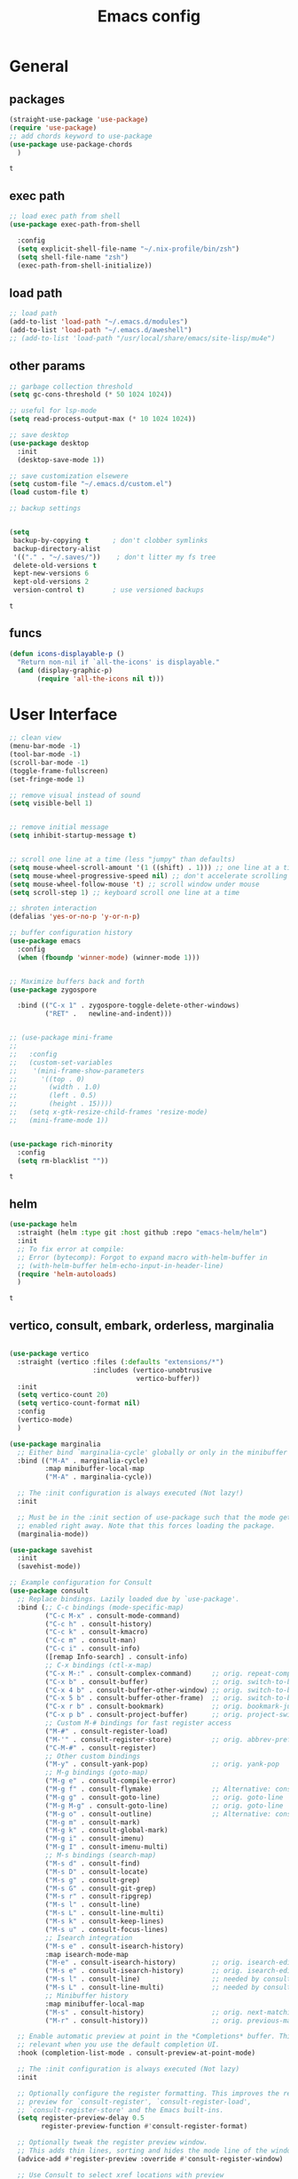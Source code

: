 #+title: Emacs config
* General
** packages
   #+BEGIN_SRC emacs-lisp :tangle yes
     (straight-use-package 'use-package)
     (require 'use-package)
     ;; add chords keyword to use-package
     (use-package use-package-chords
       )
   #+END_SRC

   #+RESULTS:
   : t

** exec path
   #+BEGIN_SRC emacs-lisp :tangle yes
     ;; load exec path from shell
     (use-package exec-path-from-shell
  
       :config
       (setq explicit-shell-file-name "~/.nix-profile/bin/zsh")
       (setq shell-file-name "zsh")
       (exec-path-from-shell-initialize))

     #+END_SRC

** load path
   #+BEGIN_SRC emacs-lisp :tangle yes
     ;; load path
     (add-to-list 'load-path "~/.emacs.d/modules")
     (add-to-list 'load-path "~/.emacs.d/aweshell")
     ;; (add-to-list 'load-path "/usr/local/share/emacs/site-lisp/mu4e")
   #+END_SRC

** other params
   
   #+BEGIN_SRC emacs-lisp :tangle yes
     ;; garbage collection threshold
     (setq gc-cons-threshold (* 50 1024 1024))

     ;; useful for lsp-mode
     (setq read-process-output-max (* 10 1024 1024))

     ;; save desktop
     (use-package desktop
       :init
       (desktop-save-mode 1))

     ;; save customization elsewere
     (setq custom-file "~/.emacs.d/custom.el")
     (load custom-file t)

     ;; backup settings


     (setq
      backup-by-copying t      ; don't clobber symlinks
      backup-directory-alist
      '(("." . "~/.saves/"))    ; don't litter my fs tree
      delete-old-versions t
      kept-new-versions 6
      kept-old-versions 2
      version-control t)       ; use versioned backups
   #+END_SRC

   #+RESULTS:
   : t

** funcs
   #+begin_src emacs-lisp :tangle yes
  (defun icons-displayable-p ()
    "Return non-nil if `all-the-icons' is displayable."
    (and (display-graphic-p)
         (require 'all-the-icons nil t)))
   #+end_src   
* User Interface

  #+BEGIN_SRC emacs-lisp :tangle yes
    ;; clean view
    (menu-bar-mode -1)
    (tool-bar-mode -1)
    (scroll-bar-mode -1)
    (toggle-frame-fullscreen)
    (set-fringe-mode 1)

    ;; remove visual instead of sound
    (setq visible-bell 1)


    ;; remove initial message
    (setq inhibit-startup-message t)


    ;; scroll one line at a time (less "jumpy" than defaults)
    (setq mouse-wheel-scroll-amount '(1 ((shift) . 1))) ;; one line at a time
    (setq mouse-wheel-progressive-speed nil) ;; don't accelerate scrolling
    (setq mouse-wheel-follow-mouse 't) ;; scroll window under mouse
    (setq scroll-step 1) ;; keyboard scroll one line at a time

    ;; shroten interaction
    (defalias 'yes-or-no-p 'y-or-n-p)

    ;; buffer configuration history
    (use-package emacs
      :config
      (when (fboundp 'winner-mode) (winner-mode 1)))


    ;; Maximize buffers back and forth
    (use-package zygospore

      :bind (("C-x 1" . zygospore-toggle-delete-other-windows)
             ("RET" .   newline-and-indent)))


    ;; (use-package mini-frame
    ;;   
    ;;   :config
    ;;   (custom-set-variables
    ;;    '(mini-frame-show-parameters
    ;;      '((top . 0)
    ;;        (width . 1.0)
    ;;        (left . 0.5)
    ;;        (height . 15))))
    ;;   (setq x-gtk-resize-child-frames 'resize-mode)
    ;;   (mini-frame-mode 1))


    (use-package rich-minority
      :config
      (setq rm-blacklist ""))

  #+END_SRC

  #+RESULTS:
  : t

** helm
   #+BEGIN_SRC emacs-lisp :tangle yes
     (use-package helm
       :straight (helm :type git :host github :repo "emacs-helm/helm")
       :init
       ;; To fix error at compile:
       ;; Error (bytecomp): Forgot to expand macro with-helm-buffer in
       ;; (with-helm-buffer helm-echo-input-in-header-line)
       (require 'helm-autoloads)
       )
   #+END_SRC

   #+RESULTS:
   : t
   
** vertico, consult, embark, orderless, marginalia
#+begin_src emacs-lisp :tangle yes

  (use-package vertico
    :straight (vertico :files (:defaults "extensions/*")
                       :includes (vertico-unobtrusive
                                  vertico-buffer))
    :init
    (setq vertico-count 20)
    (setq vertico-count-format nil)
    :config
    (vertico-mode)
    )

  (use-package marginalia
    ;; Either bind `marginalia-cycle' globally or only in the minibuffer
    :bind (("M-A" . marginalia-cycle)
           :map minibuffer-local-map
           ("M-A" . marginalia-cycle))

    ;; The :init configuration is always executed (Not lazy!)
    :init

    ;; Must be in the :init section of use-package such that the mode gets
    ;; enabled right away. Note that this forces loading the package.
    (marginalia-mode))

  (use-package savehist
    :init
    (savehist-mode))

  ;; Example configuration for Consult
  (use-package consult
    ;; Replace bindings. Lazily loaded due by `use-package'.
    :bind (;; C-c bindings (mode-specific-map)
           ("C-c M-x" . consult-mode-command)
           ("C-c h" . consult-history)
           ("C-c k" . consult-kmacro)
           ("C-c m" . consult-man)
           ("C-c i" . consult-info)
           ([remap Info-search] . consult-info)
           ;; C-x bindings (ctl-x-map)
           ("C-x M-:" . consult-complex-command)     ;; orig. repeat-complex-command
           ("C-x b" . consult-buffer)                ;; orig. switch-to-buffer
           ("C-x 4 b" . consult-buffer-other-window) ;; orig. switch-to-buffer-other-window
           ("C-x 5 b" . consult-buffer-other-frame)  ;; orig. switch-to-buffer-other-frame
           ("C-x r b" . consult-bookmark)            ;; orig. bookmark-jump
           ("C-x p b" . consult-project-buffer)      ;; orig. project-switch-to-buffer
           ;; Custom M-# bindings for fast register access
           ("M-#" . consult-register-load)
           ("M-'" . consult-register-store)          ;; orig. abbrev-prefix-mark (unrelated)
           ("C-M-#" . consult-register)
           ;; Other custom bindings
           ("M-y" . consult-yank-pop)                ;; orig. yank-pop
           ;; M-g bindings (goto-map)
           ("M-g e" . consult-compile-error)
           ("M-g f" . consult-flymake)               ;; Alternative: consult-flycheck
           ("M-g g" . consult-goto-line)             ;; orig. goto-line
           ("M-g M-g" . consult-goto-line)           ;; orig. goto-line
           ("M-g o" . consult-outline)               ;; Alternative: consult-org-heading
           ("M-g m" . consult-mark)
           ("M-g k" . consult-global-mark)
           ("M-g i" . consult-imenu)
           ("M-g I" . consult-imenu-multi)
           ;; M-s bindings (search-map)
           ("M-s d" . consult-find)
           ("M-s D" . consult-locate)
           ("M-s g" . consult-grep)
           ("M-s G" . consult-git-grep)
           ("M-s r" . consult-ripgrep)
           ("M-s l" . consult-line)
           ("M-s L" . consult-line-multi)
           ("M-s k" . consult-keep-lines)
           ("M-s u" . consult-focus-lines)
           ;; Isearch integration
           ("M-s e" . consult-isearch-history)
           :map isearch-mode-map
           ("M-e" . consult-isearch-history)         ;; orig. isearch-edit-string
           ("M-s e" . consult-isearch-history)       ;; orig. isearch-edit-string
           ("M-s l" . consult-line)                  ;; needed by consult-line to detect isearch
           ("M-s L" . consult-line-multi)            ;; needed by consult-line to detect isearch
           ;; Minibuffer history
           :map minibuffer-local-map
           ("M-s" . consult-history)                 ;; orig. next-matching-history-element
           ("M-r" . consult-history))                ;; orig. previous-matching-history-element

    ;; Enable automatic preview at point in the *Completions* buffer. This is
    ;; relevant when you use the default completion UI.
    :hook (completion-list-mode . consult-preview-at-point-mode)

    ;; The :init configuration is always executed (Not lazy)
    :init

    ;; Optionally configure the register formatting. This improves the register
    ;; preview for `consult-register', `consult-register-load',
    ;; `consult-register-store' and the Emacs built-ins.
    (setq register-preview-delay 0.5
          register-preview-function #'consult-register-format)

    ;; Optionally tweak the register preview window.
    ;; This adds thin lines, sorting and hides the mode line of the window.
    (advice-add #'register-preview :override #'consult-register-window)

    ;; Use Consult to select xref locations with preview
    (setq xref-show-xrefs-function #'consult-xref
          xref-show-definitions-function #'consult-xref)

    ;; Configure other variables and modes in the :config section,
    ;; after lazily loading the package.
    :config

    ;; Optionally configure preview. The default value
    ;; is 'any, such that any key triggers the preview.
    (setq consult-preview-key 'any)
    ;; (setq consult-preview-key "M-.")
    ;; (setq consult-preview-key '("S-<down>" "S-<up>"))
    ;; For some commands and buffer sources it is useful to configure the
    ;; :preview-key on a per-command basis using the `consult-customize' macro.
    (consult-customize
     consult-theme :preview-key '(:debounce 0.2 any)
     consult-ripgrep consult-git-grep consult-grep
     consult-bookmark consult-recent-file consult-xref
     consult--source-bookmark consult--source-file-register
     consult--source-recent-file consult--source-project-recent-file
     ;; :preview-key "M-."
     :preview-key '(:debounce 0.4 any))

    ;; Optionally configure the narrowing key.
    ;; Both < and C-+ work reasonably well.
    (setq consult-narrow-key "<") ;; "C-+"

    ;; Optionally make narrowing help available in the minibuffer.
    ;; You may want to use `embark-prefix-help-command' or which-key instead.
    ;; (define-key consult-narrow-map (vconcat consult-narrow-key "?") #'consult-narrow-help)

    ;; By default `consult-project-function' uses `project-root' from project.el.
    ;; Optionally configure a different project root function.
            ;;;; 1. project.el (the default)
    ;; (setq consult-project-function #'consult--default-project--function)
            ;;;; 2. vc.el (vc-root-dir)
    ;; (setq consult-project-function (lambda (_) (vc-root-dir)))
            ;;;; 3. locate-dominating-file
    ;; (setq consult-project-function (lambda (_) (locate-dominating-file "." ".git")))
            ;;;; 4. projectile.el (projectile-project-root)
    (autoload 'projectile-project-root "projectile")
    (setq consult-project-function (lambda (_) (projectile-project-root)))
            ;;;; 5. No project support
    ;; (setq consult-project-function nil)
    )

  (use-package emacs
    :init
    ;; Add prompt indicator to `completing-read-multiple'.
    ;; We display [CRM<separator>], e.g., [CRM,] if the separator is a comma.
    (defun crm-indicator (args)
      (cons (format "[CRM%s] %s"
                    (replace-regexp-in-string
                     "\\`\\[.*?]\\*\\|\\[.*?]\\*\\'" ""
                     crm-separator)
                    (car args))
            (cdr args)))
    (advice-add #'completing-read-multiple :filter-args #'crm-indicator)

    ;; Do not allow the cursor in the minibuffer prompt
    (setq minibuffer-prompt-properties
          '(read-only t cursor-intangible t face minibuffer-prompt))
    (add-hook 'minibuffer-setup-hook #'cursor-intangible-mode)

    ;; Emacs 28: Hide commands in M-x which do not work in the current mode.
    ;; Vertico commands are hidden in normal buffers.
    (setq read-extended-command-predicate
          #'command-completion-default-include-p)

    ;; Enable recursive minibuffers
    (setq enable-recursive-minibuffers t))



  (use-package embark
    :ensure t

    :bind
    (("C-." . embark-act)         ;; pick some comfortable binding
     ("C-;" . embark-dwim)        ;; good alternative: M-.
     ("C-h B" . embark-bindings)) ;; alternative for `describe-bindings'

    :init

    ;; Optionally replace the key help with a completing-read interface
    (setq prefix-help-command #'embark-prefix-help-command)

    ;; Show the Embark target at point via Eldoc.  You may adjust the Eldoc
    ;; strategy, if you want to see the documentation from multiple providers.
    (add-hook 'eldoc-documentation-functions #'embark-eldoc-first-target)
    ;; (setq eldoc-documentation-strategy #'eldoc-documentation-compose-eagerly)

    :config

    ;; Hide the mode line of the Embark live/completions buffers
    (add-to-list 'display-buffer-alist
                 '("\\`\\*Embark Collect \\(Live\\|Completions\\)\\*"
                   nil
                   (window-parameters (mode-line-format . none)))))

  ;; Consult users will also want the embark-consult package.
  (use-package embark-consult
    :ensure t ; only need to install it, embark loads it after consult if found
    :hook
    (embark-collect-mode . consult-preview-at-point-mode))




  (use-package orderless
    :init
    ;; Configure a custom style dispatcher (see the Consult wiki)
    ;; (setq orderless-style-dispatchers '(+orderless-consult-dispatch orderless-affix-dispatch)
    ;;       orderless-component-separator #'orderless-escapable-split-on-space)
    (setq completion-styles '(orderless basic)
          completion-category-defaults nil
          completion-category-overrides '((file (styles partial-completion)))))


  (use-package citar-embark
    :after citar embark
    :no-require
    :config
    (citar-embark-mode))

  (use-package citar
    :after embark
    :no-require
    :custom
    (org-cite-global-bibliography '("~/bib/references.bib"))
    (org-cite-insert-processor 'citar)
    (org-cite-follow-processor 'citar)
    (org-cite-activate-processor 'citar)
    (citar-bibliography org-cite-global-bibliography)
    :config
    (defvar-keymap embark-become-citar-map
      :doc "citar become keymap"
      :parent embark-meta-map
      "w" #'org-ref-insert-cite-link
      "z" #'org-cite-insert
      "y" #'citar-insert-citation
      "f" #'citar-open-library-files
      "x" #'biblio-arxiv-lookup
      "c" #'biblio-crossref-lookup
      "i" #'biblio-ieee-lookup
      "h" #'biblio-hal-lookup
      "s" #'biblio-dissemin-lookup
      "b" #'biblio-dblp-lookup
      "o" #'biblio-doi-insert-bibtex)
    (add-to-list 'embark-become-keymaps 'embark-become-citar-map)
    ;; optional: org-cite-insert is also bound to C-c C-x C-@
    :bind
    (:map org-mode-map :package org ("C-c b" . #'org-cite-insert)))


#+end_src
** dired

   #+BEGIN_SRC emacs-lisp :tangle yes
     (use-package dired
       :straight (:type built-in)
       :bind
       (("C-x C-j" . dired-jump)
        ("C-x j" . dired-jump-other-window))
       :custom
       ;; Always delete and copy recursively
       (dired-listing-switches "-lah")
       (dired-recursive-deletes 'always)
       (dired-recursive-copies 'always)
       ;; Auto refresh Dired, but be quiet about it
       (global-auto-revert-non-file-buffers t)
       (auto-revert-verbose nil)
       ;; Quickly copy/move file in Dired
       (dired-dwim-target t)
       ;; Move files to trash when deleting
       (delete-by-moving-to-trash t)
       ;; Load the newest version of a file
       (load-prefer-newer t)
       ;; Detect external file changes and auto refresh file
       (auto-revert-use-notify nil)
       (auto-revert-interval 3) ; Auto revert every 3 sec
       :config
       ;; Enable global auto-revert
       (global-auto-revert-mode t))


     ;; dired
     (use-package dired-narrow
       
       :config
       (bind-key "C-c C-n" #'dired-narrow)
       (bind-key "C-c C-f" #'dired-narrow-fuzzy)
       (bind-key "C-c C-N" #'dired-narrow-regexp))

     ;; from centaur emacs
     (use-package all-the-icons-dired
       :hook (dired-mode . all-the-icons-dired-mode)
       :config
       ;; FIXME: Refresh after creating or renaming the files/directories.
       ;; @see https://github.com/jtbm37/all-the-icons-dired/issues/34.
       (with-no-warnings
         (advice-add #'dired-do-create-files :around #'all-the-icons-dired--refresh-advice)
         (advice-add #'dired-create-directory :around #'all-the-icons-dired--refresh-advice)
         (advice-add #'wdired-abort-changes :around #'all-the-icons-dired--refresh-advice))

       (with-no-warnings
         (defun my-all-the-icons-dired--refresh ()
           "Display the icons of files in a dired buffer."
           (all-the-icons-dired--remove-all-overlays)
           ;; NOTE: don't display icons it too many items
           (if (<= (count-lines (point-min) (point-max)) 1000)
               (save-excursion
                 (goto-char (point-min))
                 (while (not (eobp))
                   (when (dired-move-to-filename nil)
                     (let ((file (file-local-name (dired-get-filename 'relative 'noerror))))
                       (when file
                         (let ((icon (if (file-directory-p file)
                                         (all-the-icons-icon-for-dir file
                                                                     :face 'all-the-icons-dired-dir-face
                                                                     :height 0.9
                                                                     :v-adjust all-the-icons-dired-v-adjust)
                                       (all-the-icons-icon-for-file file :height 0.9 :v-adjust all-the-icons-dired-v-adjust))))
                           (if (member file '("." ".."))
                               (all-the-icons-dired--add-overlay (point) "  \t")
                             (all-the-icons-dired--add-overlay (point) (concat icon "\t")))))))
                   (forward-line 1)))
             (message "Not display icons because of too many items.")))

         (advice-add #'all-the-icons-dired--refresh :override #'my-all-the-icons-dired--refresh))
         (add-hook 'dired-mode-hook (lambda ()
                                    (interactive)
                                    (unless (file-remote-p default-directory)
                                    (all-the-icons-dired-mode)))))

     ;; file manager
     (use-package ranger
       
       :config
       ;;(ranger-override-dired-mode t)
       (setq ranger-show-hidden t)
       (setq ranger-excluded-extensions '("mkv" "iso" "mp4")))
   #+END_SRC

   #+RESULTS:
   : t

** hydras

   #+BEGIN_SRC emacs-lisp :tangle yes
     (use-package which-key
       :config
       (which-key-mode 1))

     (use-package use-package-chords
       :config (key-chord-mode 1))

     (use-package hydra)

     (use-package key-chord)

     (use-package multiple-cursors)

     (use-package smerge-mode
       :hook (magit-diff-visit-file . (lambda ()
                                        (when smerge-mode
                                          (unpackaged/smerge-hydra/body))))
       )


     (use-package mydra
       :after projectile
       :straight
       (:type nil :local-repo "~/.emacs.d/modules/mydra"))
   #+END_SRC

   #+RESULTS:


** Navigation

   #+BEGIN_SRC emacs-lisp :tangle yes
     ;; navigation


     ;; dump jump
     (use-package dumb-jump
       :bind (("M-g o" . dumb-jump-go-other-window)
              ("M-g j" . dumb-jump-go)
              ("M-g x" . dumb-jump-go-prefer-external)
              ("M-g z" . dumb-jump-go-prefer-external-other-window))
       :config
       (setq dumb-jump-selector 'completing-read)
       (setq dumb-jump-prefer-searcher 'rg)
       ;; enable xref interface, add it to the end of the list
       (add-hook 'xref-backend-functions #'dumb-jump-xref-activate t)
       :init
       (dumb-jump-mode)
       )

     ;; avy
     (use-package avy

       :bind ("C-<" . avy-goto-word-1)) ;; changed from char as per jcs

     ;; hideshow
     ;; (require 'hideshow)
     ;; (add-hook 'prog-mode-hook 'hs-minor-mode)

     (use-package origami
       :bind
       ("<f9>" . origami-toggle-node)
       :hook (prog-mode . origami-mode))
   #+END_SRC

   #+RESULTS:
   | (lambda nil (interactive) (setq show-trailing-whitespace 1)) | clean-aindent-mode | highlight-indent-guides-mode | (lambda nil (display-line-numbers-mode t)) | display-line-numbers-mode | rainbow-delimiters-mode | origami-mode |


   
** ibuffer

   #+begin_src emacs-lisp :tangle yes
  ;; from centaur emacs
  (use-package ibuffer
    
    :init (setq ibuffer-filter-group-name-face '(:inherit (font-lock-string-face bold)))
    :config
    ;; Display icons for buffers
    (use-package all-the-icons-ibuffer
      
      :config
      (all-the-icons-ibuffer-mode 1))

    (with-eval-after-load 'helm
      (with-no-warnings
        (defun my-ibuffer-find-file ()
          (interactive)
          (let ((default-directory (let ((buf (ibuffer-current-buffer)))
                                     (if (buffer-live-p buf)
                                         (with-current-buffer buf
                                           default-directory)
                                       default-directory))))
            (find-file default-directory)))
        (advice-add #'ibuffer-find-file :override #'my-ibuffer-find-file))))

  ;; Group ibuffer's list by project root
  (use-package ibuffer-projectile
    
    :functions all-the-icons-octicon ibuffer-do-sort-by-alphabetic
    :hook ((ibuffer . (lambda ()
                        (ibuffer-projectile-set-filter-groups)
                        (unless (eq ibuffer-sorting-mode 'alphabetic)
                          (ibuffer-do-sort-by-alphabetic)))))
    :config
    (setq ibuffer-projectile-prefix
          (concat
           (all-the-icons-octicon "file-directory"
                                  :face ibuffer-filter-group-name-face
                                  :v-adjust 0.0
                                  :height 1.0)
           " ")))
   #+end_src

   #+RESULTS:
   | lambda | nil | (ibuffer-projectile-set-filter-groups) | (unless (eq ibuffer-sorting-mode (quote alphabetic)) (ibuffer-do-sort-by-alphabetic)) |
   | lambda | nil | (ibuffer-projectile-set-filter-groups) | (if (eq ibuffer-sorting-mode (quote alphabetic)) nil (ibuffer-do-sort-by-alphabetic)) |
   |        |     |                                        |                                                                                       |
* Theme

  #+BEGIN_SRC emacs-lisp :tangle yes
    ;; mode line
    ;; (use-package smart-mode-line

    ;;   :config
    ;;   (setq sml/no-confirm-load-theme t)
    ;;   (sml/setup)
    ;;   (load-theme 'smart-mode-line-dark t))

    (use-package doom-modeline
      :init
      (require 'all-the-icons)
      (doom-modeline-mode 1))

    ;; colorful parentheses
    (use-package rainbow-delimiters

      :config
      (add-hook 'prog-mode-hook 'rainbow-delimiters-mode))

    ;; colorful keywords in python
    (use-package rainbow-identifiers

      :config
      (add-hook 'python-mode-hook 'rainbow-identifiers-mode))

    ;; font
    (set-face-attribute 'default t :font "DejaVu Sans Mono" :height 120)

    ;; highlight line mode
    (use-package emacs
      :config
      ;; don't display lines in modes that dzo not nead it
      (add-hook 'prog-mode-hook #'display-line-numbers-mode)
      (add-hook 'pdf-view-mode-hook (lambda () (display-line-numbers-mode -1)))
      (add-hook 'comint-mode-hook (lambda () (display-line-numbers-mode -1)))
      (add-hook 'term-mode-hook (lambda () (display-line-numbers-mode -1)))
      (add-hook 'vterm-mode-hook (lambda () (display-line-numbers-mode -1)))
      (add-hook 'prog-mode-hook (lambda () (display-line-numbers-mode t)))
      (setq display-line-numbers "%4d \u2502 ")
      ;; highlight line conf
      (global-hl-line-mode 1)
      (set-face-background 'hl-line "#3B2A3E")
      (set-face-foreground 'highlight nil))

    ;; theme
    (use-package spacemacs-theme
      :defer t
      :init
      (load-theme 'spacemacs-dark t))

    (defun load-spacemacs-theme (frame)
      (select-frame frame)
      (load-theme 'spacemacs-dark t))

    (if (daemonp)
        (add-hook 'after-make-frame-functions #'load-spacemacs-theme)
      (load-theme 'spacemacs-dark t))


    ;; pleasing icons
    (use-package all-the-icons
      :init
      (unless (member "all-the-icons" (font-family-list))
        (all-the-icons-install-fonts t)))


  #+END_SRC

  #+RESULTS:


  #+BEGIN_SRC emacs-lisp :tangle yes
    ;; highlight indents and manually add it to python
    (use-package highlight-indent-guides

      :config
      (setq highlight-indent-guides-method 'character
            highlight-indent-guides-auto-odd-face-perc 15
            highlight-indent-guides-auto-even-face-perc 15
            highlight-indent-guides-auto-character-face-perc 10
            highlight-indent-guides-responsive 'top)
      (add-hook 'prog-mode-hook 'highlight-indent-guides-mode)
      )


  #+END_SRC

* Editing
** general params
   #+BEGIN_SRC emacs-lisp :tangle yes
     ;; use space to indent by default
     (setq-default indent-tabs-mode nil)



     (setq global-mark-ring-max 5000         ; increase mark ring to contains 5000 entries
           mark-ring-max 5000                ; increase kill ring to contains 5000 entries
           kill-ring-max 5000                ; increase kill-ring capacity
           mode-require-final-newline t      ; add a newline to end of file
           tab-width 4                       ; default to 4 visible spaces to display a tab
           kill-whole-line t  ; if NIL, kill whole line and move the next line up
           )


     (define-key global-map (kbd "RET") 'newline-and-indent)
     (delete-selection-mode 1)


     ;; show whitespace in diff-mode
     (add-hook 'diff-mode-hook (lambda ()
                                 (setq-local whitespace-style
                                             '(face
                                               tabs
                                               tab-mark
                                               spaces
                                               space-mark
                                               trailing
                                               indentation::space
                                               indentation::tab
                                               newline
                                               newline-mark))
                                 (whitespace-mode 1)))

     (use-package aggressive-indent
       :config
       (add-hook 'emacs-lisp-mode-hook #'aggressive-indent-mode))
   #+END_SRC

   #+RESULTS:
   : t

** useful keybindings
   #+BEGIN_SRC emacs-lisp :tangle yes
     (use-package crux    
       :bind (("C-a" . crux-move-beginning-of-line)
              ("C-k" . crux-smart-kill-line)
              ("C-c i" . crux-cleanup-buffer-or-region)
              ("C-c c" . crux-copy-file-preserve-attributes)
              ("C-c r" . crux-rename-file-and-buffer)
              ("C-c P" . crux-kill-buffer-truename)
              ("M-c" . crux-duplicate-current-line-or-region)
              ("M-o" . crux-smart-open-line)))
   #+END_SRC

   #+RESULTS:
   : crux-smart-open-line
   
** highlights and indentation
   #+BEGIN_SRC emacs-lisp :tangle yes
     ;; visual hightlight for commong operations
     (use-package volatile-highlights

       :config
       (volatile-highlights-mode t))


     ;; indenting utils
     (use-package clean-aindent-mode
       :hook (prog-mode . clean-aindent-mode))

     (use-package dtrt-indent
       :config
       (dtrt-indent-mode 1)
       (setq dtrt-indent-verbosity 0))


   #+END_SRC

** parens, comments and whitespaces
   #+BEGIN_SRC emacs-lisp :tangle yes

     ;; parentheses
     (use-package smartparens
       :config
       (setq sp-base-key-bindings 'paredit
             sp-autoskip-closing-pair 'always
             sp-hybrid-kill-entire-symbol nil)
       (sp-use-smartparens-bindings)
       (show-smartparens-global-mode +1)
       (smartparens-global-mode 1)
       )


     ;; comments
     (use-package comment-dwim-2
       :bind
       ("M-;" . comment-dwim-2))


     ;; auto clean whitespaces
     (use-package ws-butler
       :hook ((prog-mode . ws-butler-mode)
              (text-mode . ws-butler-mode)
              (fundamental-mode . ws-butler-mode)))
   #+END_SRC

** undo
   #+BEGIN_SRC emacs-lisp :tangle yes
  ;; undo tree
  (use-package undo-tree
    :config
    (global-undo-tree-mode)
    (setq undo-tree-auto-save-history t
          undo-tree-show-minibuffer-help t
          undo-tree-minibuffer-help-dynamic t
          undo-tree-history-directory-alist '(("." . "~/.emacs.d/undo"))))
   #+END_SRC

** snippets
   #+BEGIN_SRC emacs-lisp :tangle yes
     ;; Package: yasnippet
     (use-package yasnippet

       :init
       ;; Inter-field navigation
       (defun yas/goto-end-of-active-field ()
         (interactive)
         (let* ((snippet (car (yas--snippets-at-point)))
                (position (yas--field-end (yas--snippet-active-field snippet))))
           (if (= (point) position)
               (move-end-of-line 1)
             (goto-char position))))

       (defun yas/goto-start-of-active-field ()
         (interactive)
         (let* ((snippet (car (yas--snippets-at-point)))
                (position (yas--field-start (yas--snippet-active-field snippet))))
           (if (= (point) position)
               (move-beginning-of-line 1)
             (goto-char position))))
       :bind (:map yas-keymap
                   ("<return>" . yas/exit-all-snippets)
                   ("C-e" . yas/goto-end-of-active-field)
                   ("C-a" . yas/goto-start-of-active-field))
       :hook (term-mode . (lambda() (setq yas-dont-activate t)))
       :config
       (use-package yasnippet-snippets )
       (yas-global-mode 1)
       ;; Jump to end of snippet definition""
       (setq yas-prompt-functions '(yas/ido-prompt yas/completing-prompt))
       ;; No need to be so verbose
       (setq yas-verbosity 1)
       ;; Wrap around region
       (setq yas-wrap-around-region t))
   #+END_SRC

   #+RESULTS:
   : t

** search
   #+BEGIN_SRC emacs-lisp :tangle yes
     ;; visual feedback while searching
     (use-package anzu
       :bind
       (("M-%" . anzu-query-replace)
        ("C-M-%" . anzu-query-replace-regexp))
       :config
       (global-anzu-mode))
   #+END_SRC

** evil
   #+BEGIN_SRC emacs-lisp :tangle yes
     ;; evil mode, but emacs is the default
     (use-package evil       
       :config
       (setq evil-default-state 'emacs
             evil-disable-insert-state-bindings t
             evil-toggle-key "C-M-v")
       (evil-mode))

     (use-package evil-tutor)
   #+END_SRC

** movement and selection
   #+BEGIN_SRC emacs-lisp :tangle yes

     ;; remove drag-sruff from modes that override its behavior
     (use-package drag-stuff
       :config
       (add-to-list 'drag-stuff-except-modes 'python-mode)
       (add-to-list 'drag-stuff-except-modes 'org-mode)
       (drag-stuff-global-mode 1)
       (setq drag-stuff-modifier 'meta)
       (drag-stuff-define-keys))


     ;; expand region
     (use-package expand-region
       :bind
       ("C-=" . er/expand-region))


     ;; clipboard
     (setq x-select-enable-clipboard t)
     (setq interprogram-paste-function 'x-cut-buffer-or-selection-value)


     ;; show unncessary whitespace that can mess up your diff
     (add-hook 'prog-mode-hook
               (lambda () (interactive)
                 (setq show-trailing-whitespace 1)))

     ;; activate whitespace-mode to view all whitespace characters
     (define-key global-map (kbd "C-c w") 'whitespace-mode)


     ;; window navigation
     ;; use S-<arrows> outside of lists in org-mode
     (use-package windmove
       :config
       (windmove-default-keybindings)
       (add-hook 'org-shiftup-final-hook 'windmove-up)
       (add-hook 'org-shiftleft-final-hook 'windmove-left)
       (add-hook 'org-shiftdown-final-hook 'windmove-down)
       (add-hook 'org-shiftright-final-hook 'windmove-right)
       )


   #+END_SRC

   #+RESULTS:
   : t

** prelude
   #+BEGIN_SRC emacs-lisp :tangle yes
(defadvice kill-ring-save (before slick-copy activate compile)
  "When called interactively with no active region, copy a single
line instead."
  (interactive
   (if mark-active (list (region-beginning) (region-end))
     (message "Copied line")
     (list (line-beginning-position)
           (line-beginning-position 2)))))

(defadvice kill-region (before slick-cut activate compile)
  "When called interactively with no active region, kill a single
  line instead."
  (interactive
   (if mark-active (list (region-beginning) (region-end))
     (list (line-beginning-position)
           (line-beginning-position 2)))))
   #+END_SRC
** writing
   #+BEGIN_SRC emacs-lisp :tangle yes
     (use-package darkroom)
   #+END_SRC

   #+RESULTS:

** misc
   #+BEGIN_SRC emacs-lisp :tangle yes
     ;; (use-package super-save
     ;;   :config
     ;;   (super-save-mode +1))

     (use-package eldoc)

     (use-package multiple-cursors)

     (use-package google-this)
   #+END_SRC
* Org
** general
   #+BEGIN_SRC emacs-lisp :tangle yes
     (use-package org
       :init
       (add-to-list 'auto-mode-alist '("\\.org$" . org-mode))
       (setq org-directory (expand-file-name "~/org"))
       (setq org-default-notes-file (expand-file-name "~/org/general.org"))
       :bind (("C-c o" . (lambda () (interactive) (find-file "~/org/general.org")))
              ("C-c l" . org-store-link)
              ("C-c a" . org-agenda))
       :config
       (require 'org-protocol)
       (setq org-log-done t)
       (setq org-fast-tag-selection-single-key t)
       (setq org-use-fast-todo-selection t)
       (setq org-startup-truncated nil)
       (setq org-todo-keywords
             '(
               (sequence "IDEA(i)" "TODO(t)" "STARTED(s)" "NEXT(n)" "WAITING(w)" "|" "DONE(d)")
               (sequence "|" "CANCELED(c)" "DELEGATED(l)" "SOMEDAY(f)")
               ))
       (setq org-todo-keyword-faces
             '(("IDEA" . (:foreground "GoldenRod" :weight bold))
               ("NEXT" . (:foreground "IndianRed1" :weight bold))
               ("STARTED" . (:foreground "OrangeRed" :weight bold))
               ("WAITING" . (:foreground "coral" :weight bold))
               ("CANCELED" . (:foreground "LimeGreen" :weight bold))
               ("DELEGATED" . (:foreground "LimeGreen" :weight bold))
               ("SOMEDAY" . (:foreground "LimeGreen" :weight bold))
               ))
       (setq org-hide-emphasis-markers t)
       (setq org-todo-keywords
             '(
               (sequence "IDEA(i)" "TODO(t)" "STARTED(s)" "NEXT(n)" "WAITING(w)" "|" "DONE(d)")
               (sequence "|" "CANCELED(c)" "DELEGATED(l)" "SOMEDAY(f)")
               ))
       (defun transform-square-brackets-to-round-ones(string-to-transform)
         "Transforms [ into ( and ] into ), other chars left unchanged."
         (concat
          (mapcar #'(lambda (c) (if (equal c ?[) ?\( (if (equal c ?]) ?\) c))) string-to-transform))
         )

       (setq org-capture-templates `(
                                     ("p" "Protocol" entry (file+headline ,(concat org-directory "/notes.org") "Inbox")
                                      "* %^{Title}\nSource: %u, %c\n #+BEGIN_QUOTE\n%i\n#+END_QUOTE\n\n\n%?")
                                     ))
       (use-package ob-ipython
         :after org)
       (use-package ob-restclient
         :ensure t)
       (use-package ob-http
         :ensure t)
       (org-babel-do-load-languages
        'org-babel-load-languages
        '((python . t)
          (ipython . t)
          (shell . t)
          (restclient . t)
          (http . t)
          (plantuml . t)))

       (setq org-plantuml-jar-path
             (expand-file-name "~/.nix-profile/lib/plantuml.jar"))

       (use-package ob-async
         :config (require 'ob-async))


       (require 'ob)
       (defun org-babel-execute:passthrough (body params)
         body)
                                             ; json output is json
       (defalias 'org-babel-execute:json 'org-babel-execute:passthrough)
       (defalias 'org-babel-execute:js 'org-babel-execute:passthrough)
       (defun my-org-confirm-babel-evaluate (lang body)
         (not (or (tring= lang "python")
                  (string= lang "bash")
                  (string= lang "restclient")
                  (string= lang "emacs-lisp")
                  (string= lang "http")
                  (string= lang "js")
                  (string= lang "json")
                  (string= lang "plantuml"))))  ; don't ask for ditaa
       (setq org-onfirm-babel-evaluate 'my-org-confirm-babel-evaluate)
       (setq org-babel-python-command "python3")

       (use-package org-pdftools  :after org
         :hook (org-mode . org-pdftools-setup-link)
         :config
         (add-to-list 'org-file-apps
                      '("\\.pdf\\'" . (lambda (file link)
                                        (org-pdftools-open link)))))
       (use-package org-bullets
         :hook (org-mode . org-bullets-mode))

       (use-package org-ref  :after org)
       (use-package org-noter  :after org
         :init
         (setq org-noter-notes-search-path (cons (expand-file-name "~/org") nil)))
       (use-package org-noter-pdftools
         :after org-noter
         :config
         ;; Add a function to ensure precise note is inserted
         (defun org-noter-pdftools-insert-precise-note (&optional toggle-no-questions)
           (interactive "P")
           (org-noter--with-valid-session
            (let ((org-noter-insert-note-no-questions (if toggle-no-questions
                                                          (not org-noter-insert-note-no-questions)
                                                        org-noter-insert-note-no-questions))
                  (org-pdftools-use-isearch-link t)
                  (org-pdftools-use-freepointer-annot t))
              (org-noter-insert-note (org-noter--get-precise-info)))))

         ;; fix https://github.com/weirdNox/org-noter/pull/93/commits/f8349ae7575e599f375de1be6be2d0d5de4e6cbf
         (defun org-noter-set-start-location (&optional arg)
           "When opening a session with this document, go to the current location.
               With a prefix ARG, remove start location."
           (interactive "P")
           (org-noter--with-valid-session
            (let ((inhibit-read-only t)
                  (ast (org-noter--parse-root))
                  (location (org-noter--doc-approx-location (when (called-interactively-p 'any) 'interactive))))
              (with-current-buffer (org-noter--session-notes-buffer session)
                (org-with-wide-buffer
                 (goto-char (org-element-property :begin ast))
                 (if arg
                     (org-entry-delete nil org-noter-property-note-location)
                   (org-entry-put nil org-noter-property-note-location
                                  (org-noter--pretty-print-location location))))))))
         (with-eval-after-load 'pdf-annot
           (add-hook 'pdf-annot-activate-handler-functions #'org-noter-pdftools-jump-to-note)))
       (use-package org-mime  :after org)
       (use-package org-download  :after org
         :config
         (add-hook 'dired-mode-hook 'org-download-enable))
       (use-package ox-pandoc  :after org)
       (use-package ox-reveal
         :after org
         :config
         (require 'ox-reveal)
         (setq org-reveal-root "https://cdn.jsdelivr.net/npm/reveal.js@4.5.0")
         (setq org-reveal-external-plugins
               '((tableofcontents . "https://cdn.jsdelivr.net/npm/reveal.js-tableofcontents@1.0.1"))))
       )

     ;;(use-package polymode )
     ;;(use-package poly-org )
#+end_src
** recoll

   #+BEGIN_SRC emacs-lisp :tangle yes
     (use-package org-recoll

       :load-path "~/.emacs.d/modules/org-recoll.el"
       ;; custom stuff
       :bind (("C-c g" . org-recoll-search)
              ("C-c u" . org-recoll-update-index))
       )

     (use-package consult-recoll
       :after (consult embark)
       :config
       (consult-recoll-embark-setup))
   #+END_SRC

   #+RESULTS:
   : t

tools to handle text files, to test later.
** deft
#+begin_src emacs-lisp :tangle yes
  (use-package deft 
    :config
    (setq deft-extensions '("txt" "org" "tex"))
    (setq deft-directory "~/org")
    (setq deft-recursive t))
#+end_src

#+RESULTS:
: t

** org-roam
#+begin_src emacs-lisp :tangle yes
(use-package org-roam)
#+end_src

#+RESULTS:
* Programming
** Completion

   #+BEGIN_SRC emacs-lisp :tangle yes
          ;; completion
     (use-package company

       :preface
       (use-package company-tabnine)
       :config
       (global-company-mode 1)
       (setq company-show-numbers t)
       (setq company-idle-delay 0)
       (setq company-backends '((company-capf
                                 :sorted
                                 company-files
                                 company-dabbrev
                                 company-keywords
                                 company-yasnippet
                                 :separate
                                 company-tabnine)))
       (setq company-format-margin-function #'company-vscode-dark-icons-margin))


     ;; from centaur emacs
     ;; Better sorting and filtering
     (use-package company-prescient
       :init (company-prescient-mode 1))


     ;; ;; Icons and quickhelp
     ;; (use-package company-box
     ;;   :diminish
     ;;   :defines company-box-icons-all-the-icons
     ;;   :hook (company-mode . company-box-mode)
     ;;   :init (setq company-box-enable-icon t
     ;;               company-box-backends-colors nil
     ;;               company-box-doc-enable nil)
     ;;   :config
     ;;   (with-no-warnings
     ;;     ;; Prettify icons
     ;;     (defun my-company-box-icons--elisp (candidate)
     ;;       (when (or (derived-mode-p 'emacs-lisp-mode) (derived-mode-p 'lisp-mode))
     ;;         (let ((sym (intern candidate)))
     ;;           (cond ((fboundp sym) 'Function)
     ;;                 ((featurep sym) 'Module)
     ;;                 ((facep sym) 'Color)
     ;;                 ((boundp sym) 'Variable)
     ;;                 ((symbolp sym) 'Text)
     ;;                 (t . nil)))))
     ;;     (advice-add #'company-box-icons--elisp :override #'my-company-box-icons--elisp))

     ;;   (when (icons-displayable-p)
     ;;     (declare-function all-the-icons-faicon 'all-the-icons)
     ;;     (declare-function all-the-icons-material 'all-the-icons)
     ;;     (declare-function all-the-icons-octicon 'all-the-icons)
     ;;     (setq company-box-icons-all-the-icons
     ;;           `((Unknown . ,(all-the-icons-material "find_in_page" :height 0.8 :v-adjust -0.15))
     ;;             (Text . ,(all-the-icons-faicon "text-width" :height 0.8 :v-adjust -0.02))
     ;;             (Method . ,(all-the-icons-faicon "cube" :height 0.8 :v-adjust -0.02 :face 'all-the-icons-purple))
     ;;             (Function . ,(all-the-icons-faicon "cube" :height 0.8 :v-adjust -0.02 :face 'all-the-icons-purple))
     ;;             (Constructor . ,(all-the-icons-faicon "cube" :height 0.8 :v-adjust -0.02 :face 'all-the-icons-purple))
     ;;             (Field . ,(all-the-icons-octicon "tag" :height 0.85 :v-adjust 0 :face 'all-the-icons-lblue))
     ;;             (Variable . ,(all-the-icons-octicon "tag" :height 0.85 :v-adjust 0 :face 'all-the-icons-lblue))
     ;;             (Class . ,(all-the-icons-material "settings_input_component" :height 0.8 :v-adjust -0.15 :face 'all-the-icons-orange))
     ;;             (Interface . ,(all-the-icons-material "share" :height 0.8 :v-adjust -0.15 :face 'all-the-icons-lblue))
     ;;             (Module . ,(all-the-icons-material "view_module" :height 0.8 :v-adjust -0.15 :face 'all-the-icons-lblue))
     ;;             (Property . ,(all-the-icons-faicon "wrench" :height 0.8 :v-adjust -0.02))
     ;;             (Unit . ,(all-the-icons-material "settings_system_daydream" :height 0.8 :v-adjust -0.15))
     ;;             (Value . ,(all-the-icons-material "format_align_right" :height 0.8 :v-adjust -0.15 :face 'all-the-icons-lblue))
     ;;             (Enum . ,(all-the-icons-material "storage" :height 0.8 :v-adjust -0.15 :face 'all-the-icons-orange))
     ;;             (Keyword . ,(all-the-icons-material "filter_center_focus" :height 0.8 :v-adjust -0.15))
     ;;             (Snippet . ,(all-the-icons-material "format_align_center" :height 0.8 :v-adjust -0.15))
     ;;             (Color . ,(all-the-icons-material "palette" :height 0.8 :v-adjust -0.15))
     ;;             (File . ,(all-the-icons-faicon "file-o" :height 0.8 :v-adjust -0.02))
     ;;             (Reference . ,(all-the-icons-material "collections_bookmark" :height 0.8 :v-adjust -0.15))
     ;;             (Folder . ,(all-the-icons-faicon "folder-open" :height 0.8 :v-adjust -0.02))
     ;;             (EnumMember . ,(all-the-icons-material "format_align_right" :height 0.8 :v-adjust -0.15))
     ;;             (Constant . ,(all-the-icons-faicon "square-o" :height 0.8 :v-adjust -0.1))
     ;;             (Struct . ,(all-the-icons-material "settings_input_component" :height 0.8 :v-adjust -0.15 :face 'all-the-icons-orange))
     ;;             (Event . ,(all-the-icons-octicon "zap" :height 0.8 :v-adjust 0 :face 'all-the-icons-orange))
     ;;             (Operator . ,(all-the-icons-material "control_point" :height 0.8 :v-adjust -0.15))
     ;;             (TypeParameter . ,(all-the-icons-faicon "arrows" :height 0.8 :v-adjust -0.02))
     ;;             (Template . ,(all-the-icons-material "format_align_left" :height 0.8 :v-adjust -0.15)))
     ;;           company-box-icons-alist 'company-box-icons-all-the-icons)))




     ;;Popup documentation for completion candidates
     ;; (use-package company-quickhelp
     ;;   :defines company-quickhelp-delay
     ;;   :bind (:map company-active-map
     ;;               ([remap company-show-doc-buffer] . company-quickhelp-manual-begin))
     ;;   :hook (global-company-mode . company-quickhelp-mode)
     ;;   :init (setq company-quickhelp-delay 0.5))

   #+END_SRC

   #+RESULTS:
   | company-box-mode | company-mode-set-explicitly |
** semantic
   #+begin_src emacs-lisp :tangle yes
  (use-package emacs
  :config
  (require 'semantic)
  (global-semantic-idle-scheduler-mode 1)
  (global-semantic-stickyfunc-mode 1)
  (semantic-mode 1)
  (setq semantic-idle-scheduler-max-buffer-size 100000)
  (setq semantic-idle-scheduler-work-idle-time 5)
  (setq semantic-idle-work-parse-neighboring-files-flag nil)
  )
   #+end_src

   #+RESULTS:
   : t
** tags

   #+BEGIN_SRC emacs-lisp :tangle yes
     (use-package helm-gtags
       :after helm
       :hook
       ((dired-mode . helm-gtags-mode)
        (eshell-mode-hook . helm-gtags-mode)
        (c-mode . helm-gtags-mode)
        (c++-mode . helm-gtags-mode)
        (java-mode . helm-gtags-mode)
        (asm-mode . helm-gtags-mode))
       :config
       (setq
        helm-gtags-ignore-case t
        helm-gtags-auto-update t
        helm-gtags-use-input-at-cursor t
        helm-gtags-pulse-at-cursor t
        helm-gtags-prefix-key (kbd "C-x g")
        helm-gtags-suggested-key-mapping t
        ))
   #+END_SRC

   #+RESULTS:
   : t

** python

   #+BEGIN_SRC emacs-lisp :tangle yes
     (use-package elpy
       :config
       (custom-set-variables
        '(elpy-rpc-python-command "python3")
        '(python-shell-interpreter "python3")
        '(python-shell-completion-native-enable nil))
       (elpy-enable)
       ;; sphinx doc
       (add-hook 'python-mode-hook (lambda ()
                                     (require 'sphinx-doc)
                                     (sphinx-doc-mode t)))
       (use-package sphinx-doc
         :config
         (add-hook 'python-mode-hook (lambda ()
                                       (sphinx-doc-mode t)))))
     ;; (use-package pydoc-info
     ;;   :config
     ;;   (info-lookup-add-help
     ;;    :mode 'python-mode
     ;;    :parse-rule 'pydoc-info-python-symbol-at-point
     ;;    :doc-spec
     ;;    '(("(python)Index" pydoc-info-lookup-transform-entry)
     ;;      ("(TARGETNAME)Index" pydoc-info-lookup-transform-entry)))
     ;;   )


     (use-package ein)
   #+END_SRC

   #+RESULTS:
   : t

** cpp
   #+BEGIN_SRC emacs-lisp :tangle yes
     (defun c-c++-company-setup ()
       (add-to-list (make-local-variable 'company-backends)
                    '(company-capf company-files :separate company-yasnippet))
       )

     (setq my-clangd-executable "clangd")
     (setq my-clang-check-executable "clang-check")

     ;; Google style by default
     (use-package google-c-style
       :hook ((c-mode-common . google-set-c-style)
              (c-mode-common . google-make-newline-indent)))


     (use-package flycheck-clangcheck
       :init
       ;; Use clangcheck for flycheck in C++ mode
       (defun my-select-clangcheck-for-checker ()
         "Select clang-check for flycheck's checker."
         (require 'flycheck-clangcheck)
         (flycheck-set-checker-executable 'c/c++-clangcheck my-clang-check-executable)
         (flycheck-select-checker 'c/c++-clangcheck))
       :config
       (setq flycheck-clangcheck-analyze t
             flycheck-clangcheck-extra-arg-before '("-std=c++2a")
             ;; flycheck-clangcheck-extra-arg '("-Xanalyzer" "-analyzer-output=text")
             )
       :hook (c++-mode . my-select-clangcheck-for-checker))


     (add-hook 'c-mode-hook 'c-c++-company-setup)
     (add-hook 'c++-mode-hook 'c-c++-company-setup)
     (add-hook 'c-mode-common-hook 'hs-minor-mode)

     (use-package modern-cpp-font-lock
       :config
       (add-hook 'c++-mode-hook #'modern-c++-font-lock-mode))

     (add-to-list 'auto-mode-alist '("\\.cu\\'" . c++-mode))
     (add-to-list 'auto-mode-alist '("\\.h\\'" . c++-mode))
     (add-to-list 'auto-mode-alist '("\\.cc\\'" . c++-mode))
     (add-to-list 'auto-mode-alist '("\\.c\\'" . c++-mode))
     (add-to-list 'auto-mode-alist '("\\.ipp\\'" . c++-mode))

     (use-package eglot
       :init
       (require 'cc-mode)
       :bind
       (:map c-mode-base-map
             (("M-," . xref-find-references)
              ("M-." . xref-find-definitions)
              ("M-*" . xref-pop-marker-stack)))
       :config
       (add-to-list 'eglot-server-programs
                    '((c++-mode c-mode) "clangd" "--query-driver=~/.nix-profile/bin/clang**" "-background-index" "--log=verbose" "--folding-ranges"))
       (add-hook 'c-mode-hook 'eglot-ensure)
       (add-hook 'c++-mode-hook 'eglot-ensure))
   #+END_SRC

   #+RESULTS:
   : t

   #+BEGIN_SRC emacs-lisp :tangle yes
     (use-package cmake-mode)
     (use-package clang-format)
   #+END_SRC

** haskell
   #+BEGIN_SRC emacs-lisp :tangle yes
     (use-package haskell-mode)

     (use-package eglot
       :config
       (add-to-list 'eglot-server-programs '(haskell-mode . ("haskell-language-server-wrapper" "--lsp"))))
   #+END_SRC

   #+RESULTS:
   : t

** lisp
   #+BEGIN_SRC emacs-lisp :tangle yes
     ;; (use-package slime
     ;;   :config
     ;;   (load (expand-file-name "~/quicklisp/slime-helper.el"))
     ;;   (setq inferior-lisp-program "/usr/bin/sbcl")
     ;;   (setq slime-contribs '(slime-fancy slime-company))
     ;;   (slime-setup '(slime-company slime-fancy)))

     ;; (use-package slime-company
     ;;   :after (slime company)
     ;;   :hook (slime-editing-mode-hook
     ;;          . (lambda ()
     ;;              (set (make-local-variable 'company-backends)
     ;;                   '((company-slime company-dabbrev-code company-semantic)))))
     ;;   :config
     ;;   (setq slime-company-completion 'fuzzy
     ;;         slime-company-after-completion 'slime-company-just-one-space))

     ;; (use-package srefactor)
   #+END_SRC

   #+RESULTS:

** julia

   #+BEGIN_SRC emacs-lisp :tangle yes
     (use-package ess
       :config
       (setq inferior-julia-program-name "~/.nix-profile/bin/julia")
       )
   #+END_SRC

   #+RESULTS:
   : t

** ocaml

   #+BEGIN_SRC emacs-lisp :tangle yes
     (use-package merlin
       :preface (use-package tuareg)
       :hook ((tuareg-mode . merlin-mode)
              (caml-mode . merlin-mode))
       :config
       (setq tuareg-indent-align-with-first-arg t)
       (setq tuareg-match-patterns-aligned t)
       ;; Register Merlin
       (autoload 'merlin-mode "merlin" nil t nil)
       ;; Use opam switch to lookup ocamlmerlin binary
       (setq merlin-command 'opam)
       (add-hook 'tuareg-mode-hook
                 (lambda()
                   (when (functionp 'prettify-symbols-mode)
                     (prettify-symbols-mode))))
       )

     (use-package proof-general
       :preface
       (use-package company-coq)
       :hook
       (coq-mode . company-coq-mode)
       ()
       :config
       (custom-set-variables
        '(coq-prog-name (expand-file-name "~/.opam/4.08.1/bin/coqtop"))
        '(proof-three-window-enable t))
       (add-hook 'coq-mode-hook
                 (lambda()
                   (when (functionp 'prettify-symbols-mode)
                     (prettify-symbols-mode))))
       )
   #+END_SRC

   #+RESULTS:
   : t

** shell
   #+BEGIN_SRC emacs-lisp :tangle yes
     (use-package eglot
       :config
       (use-package project)
       (use-package flycheck
         )
       (add-to-list 'eglot-server-programs '(shell-script-mode . ("bash-language-server")))
       (defun sh-company-setup ()
         (add-to-list (make-local-variable 'company-backends)
                      '(company-shell company-shell-env company-fish-shell :sorted company-capf company-files company-dabbrev))
         )

       (add-hook 'sh-mode-hook 'sh-company-setup)
       (add-hook 'sh-mode-hook 'flycheck-mode)
       )

     ;; (use-package aweshell
     ;;   :load-path "~/.emacs.d/aweshell/aweshell.el")

     (use-package vterm)

     (use-package shx)
   #+END_SRC

   #+RESULTS:

** docker

   #+BEGIN_SRC emacs-lisp :tangle yes
     (use-package docker)
     (use-package dockerfile-mode)
     (use-package docker-compose-mode)
   #+END_SRC

** misc

   #+BEGIN_SRC emacs-lisp :tangle yes
     (use-package restclient)

     (use-package protobuf-mode)
   #+END_SRC
   
** Compilation and debugging

   #+BEGIN_SRC emacs-lisp :tangle yes
     ;; compilation
     (define-key global-map (kbd "<f5>") (lambda ()
                                           (interactive)
                                           (setq-local compilation-read-command nil)
                                           (call-interactively 'compile)))
     ;; setup GDB
     (setq
      ;; use gdb-many-windows by default
      gdb-many-windows t
      ;; Non-nil means display source file containing the main routine at startup
      gdb-show-main t)
   #+END_SRC

** git
   #+BEGIN_SRC emacs-lisp :tangle yes

     ;; git gutter
     (use-package git-gutter
       :config
       (add-hook 'find-file-hook (lambda ()
                                   (interactive)
                                   (unless (file-remote-p default-directory)
                                     (git-gutter-mode 1))))
       (custom-set-variables
        '(git-gutter:update-interval 2)))


     (use-package with-editor)

     (use-package magit)

     (use-package git-timemachine)


   #+END_SRC

** Latex

   #+BEGIN_SRC emacs-lisp :tangle yes
     (use-package gscholar-bibtex)

     (use-package pdf-tools
       :config
       (pdf-tools-install))

     (use-package org-ref
       :after org
       :config
       ;;see org-ref for use of these variables
       (setq org-ref-bibliography-notes "~/Bibliography/notes.org"
             org-ref-default-bibliography '("~/Bibliography/references.bib")
             org-ref-pdf-directory "~/Bibliography/pdfs/")

       (setq org-ref-insert-link-function 'org-ref-insert-link-hydra/body
             org-ref-insert-label-function 'org-ref-insert-label-link
             org-ref-insert-ref-function 'org-ref-insert-ref-link))


     (use-package tex
       :straight auctex
       :preface
       (use-package company-auctex )
       (use-package company-math )
       (use-package company-bibtex )
       (use-package texfrag )

       :init
       ;; local configuration for TeX modes
       (defun my-latex-mode-setup ()
         (setq-local company-backends
                     (append '((company-math-symbols-latex
                                company-auctex-labels
                                company-auctex-bibs
                                company-auctex-macros
                                company-auctex-environments
                                company-bibtex))
                             company-backends)))
       (defun my-latex-compile ()
         (interactive)
         (TeX-command "LaTeX" #'TeX-master-file))
       :config
       (setq org-latex-prefer-user-labels t)
       (setq reftex-default-bibliography '("~/Bibliography/references.bib"))


       ;; open pdf with system pdf viewer (works on mac)
       (setq bibtex-completion-pdf-open-function
             (lambda (fpath)
               (start-process "open" "*open*" "open" fpath)))

       (setq bibtex-completion-bibliography "~/Bibliography/references.bib"
             bibtex-completion-library-path "~/Bibliography/pdfs/"
             bibtex-completion-notes-path "~/Bibliography/bibtex-completion-notes")


       (setq bibtex-completion-format-citation-functions
             '((org-mode      . bibtex-completion-format-citation-org-link-to-PDF)
               (latex-mode    . bibtex-completion-format-citation-cite)
               (markdown-mode . bibtex-completion-format-citation-pandoc-citeproc)
               (default       . bibtex-completion-format-citation-default)))


       (add-to-list 'TeX-command-list `("Viewer"
                                        ,(concat "emacsclient -s"
                                                 (format " /tmp/emacs%d/server" (user-uid))
                                                 " -e '(find-file-other-window (concat (file-name-directory (buffer-file-name (get-buffer \"%s.tex\"))) \"%s.pdf\"))'")
                                        TeX-run-discard-or-function t t :help "View in buffer"))

       (setq TeX-view-program-list '(("pdf-tools" "TeX-pdf-tools-sync-view")))

       (setq TeX-view-program-selection '((output-pdf "pdf-tools"))
             TeX-source-correlate-start-server t)

       (setq texfrag-global-mode 1)

       (add-hook 'TeX-mode-hook 'my-latex-mode-setup)

       ;; Update PDF buffers after successful LaTeX runs
       (add-hook 'TeX-after-compilation-finished-functions
                 #'TeX-revert-document-buffer)

       (setq tex-source-correlate-mode 1)

       (define-key LaTeX-mode-map (kbd "<f5>") 'my-latex-compile)
       )
   #+END_SRC

   #+RESULTS:
   : t

** Projects

   #+BEGIN_SRC emacs-lisp :tangle yes
     ;; projects

     ;; Package: projejctile
     (use-package projectile
       :bind-keymap
       ("C-c p" . projectile-command-map)
       :config
       (projectile-mode)
       (setq projectile-indexing-method 'alien)
       (setq projectile-enable-caching t))

   #+END_SRC

   #+RESULTS:
   : t

** lsp

   #+begin_src emacs-lisp :tangle yes
     ;; (defun efs/lsp-mode-setup ()
;;   (setq lsp-headerline-breadcrumb-segments '(symbols))
;;   (lsp-headerline-breadcrumb-mode))

;; (use-package lsp-mode
;;   :commands (lsp lsp-deferred)
;;   :hook (lsp-mode . efs/lsp-mode-setup)
;;   :init
;;   (setq lsp-keymap-prefix "C-c l")  ;; Or 'C-l', 's-l'
;;   (setq lsp-enable-indentation t
;;         lsp-semantic-tokens-enable nil
;;         lsp-auto-guess-root t
;;         lsp-prefer-flymake nil)
;;   :config
;;   (lsp-enable-which-key-integration t))


;; (use-package dap-mode
;;   )

;; (use-package lsp-ui
;;   
;;   :hook (lsp-mode . lsp-ui-mode)
;;   :custom
;;   (lsp-ui-doc-enable t)
;;   (lsp-ui-doc-show-with-cursor t)
;;   (lsp-ui-doc-show-with-mouse nil)
;;   (lsp-ui-doc-position 'bottom)
;;   (lsp-ui-doc-header nil)
;;   (lsp-ui-doc-include-signature t)
;;   (lsp-ui-doc-alignment 'window)
;;   (lsp-ui-doc-max-width 100)
;;   (lsp-ui-doc-max-height 13)
;;   (lsp-ui-doc-delay 2))

;; (use-package helm-lsp
;;   
;;   :config
;;   (define-key lsp-mode-map [remap xref-find-apropos] #'helm-lsp-workspace-symbol))


;; ;; LSP with C++
;; (add-hook 'c++-mode-hook 'lsp-deferred)

;; (defun my-lsp-c++-hook ()
;;   "Configure clangd as C++ backend for lsp"
;;   (setq lsp-clients-clangd-executable my-clangd-executable
;;         lsp-clients-clangd-args (list (concat "--query-driver=" llvm-root "**") "-background-index" "--log=verbose" "--folding-ranges")))

;; (add-hook 'lsp-mode 'my-lsp-c++-hook)

;; (add-hook 'c++-mode-hook (lambda ()
;;                            (require 'dap-cpptools)))
#+end_src

#+RESULTS:
| (lambda nil (require (quote dap-cpptools))) | lsp-deferred | my-select-clangcheck-for-checker | ess-roxy-enable-in-cpp | c-c++-company-setup | modern-c++-font-lock-mode | eglot-ensure | er/add-cc-mode-expansions | helm-gtags-mode | turn-on-function-args-mode |

** formatting
   #+begin_src emacs-lisp :tangle yes
     (use-package format-all)
   #+end_src
** docstring
   #+begin_src emacs-lisp :tangle yes
     ;; (use-package docstr ) emacs 27
   #+end_src
   #+RESULTS:
** lean
   #+begin_src emacs-lisp :tangle yes
     (use-package lean4-mode
       :straight (lean4-mode :type git :host github :repo "leanprover/lean4"
                             :files ("lean4-mode/lean4*.el"))
       ;; to defer loading the package until required
       :commands (lean4-mode))
   #+end_src
** nix
   #+begin_src emacs-lisp :tangle yes
     (use-package nix-mode)
   #+end_src

   #+RESULTS:
* Web
** markdown
   #+BEGIN_SRC emacs-lisp :tangle yes
     (use-package markdown-mode
       :commands (markdown-mode gfm-mode)
       :mode (("README\\.md\\'" . gfm-mode)
              ("\\.md\\'" . markdown-mode)
              ("\\.markdown\\'" . markdown-mode))
       :config
       (setq markdown-command (concat "pandoc -s --mathjax -c "
                                      (expand-file-name "~/styles/gfm.css")
                                      " -t html5"))
       (setq markdown-preview-stylesheets
             '("~/styles/"))
       ;; (add-hook 'markdown-mode-hook #'markdown-preview-mode)
       ;; (setq markdown-enable-math t)
       ;; (setq markdown-css-paths
       ;; '("https://raw.githubusercontent.com/sindresorhus/github-markdown-css/gh-pages/github-markdown.css"))
       ;; (setq markdown-xhtml-header-content
       ;;       (concat "<script type=\"text/javascript\" async"
       ;;               " src=\"https://cdnjs.cloudflare.com/ajax/libs/mathjax/"
       ;;               "2.7.1/MathJax.js?config=TeX-MML-AM_CHTML\">"
       ;;               "</script>"))
       )

     (use-package web-server
       :straight (web-server :type git :host github :repo "eschulte/emacs-web-server" :local-repo "emacs-web-server"))

     (use-package markdown-preview-mode)

     (use-package simple-httpd
       :straight (simple-httpd :type git :host github :repo "skeeto/emacs-web-server" :local-repo "simple-httpd")
       :config
       (setq httpd-port 7070)
       (setq httpd-host (system-name))
       (setq httpd-root "/var/www"))


     (use-package impatient-mode
       :commands impatient-mode)
   #+END_SRC

   #+RESULTS:

** IRC
   #+BEGIN_SRC emacs-lisp :tangle yes
     (use-package circe)
   #+END_SRC
** mail

   #+BEGIN_SRC emacs-lisp :tangle yes
     ;; (use-package mu4e
     ;;   :straight (:host github
     ;;                    :files ("build/mu4e/*.el")
     ;;                    :branch "release/1.8"
     ;;                    :repo "djcb/mu"
     ;;                    :pre-build (("meson" "build")
     ;;                                ("ninja" "-C" "build")))
     ;;   :custom (mu4e-mu-binary (expand-file-name "build/mu/mu" (straight--repos-dir "mu"))))

     (use-package org-mime)

     ;; (use-package mu4me
     ;;   :straight
     ;;   (:type nil :local-repo "~/.emacs.d/modules/mu4me"))

     (use-package smtpmail)
   #+END_SRC
   
** elfeed

   #+BEGIN_SRC emacs-lisp :tangle yes
     (use-package cl-lib)
     (use-package eww )

     (defvar arxiv-categories '("stat.ML"
                                "cs.CV"
                                "cs.AI"
                                "cs.LG"
                                "math.PR"
                                "stat.TH"))

     (defvar arxiv-queries '("object+detection"
                             "similarity"
                             "metric+learning"
                             "domain+adaptation"
                             "distillation"
                             "tracking"
                             "pruning"
                             "transfer"
                             "self-supervised"
                             "representation"
                             "semi-supervised"
                             "few+shot"))

     (defvar query-text "http://export.arxiv.org/api/query?search_query=%%28%s%%29+AND+abs:%%22%s%%22&sortBy=submittedDate&sortOrder=descending&max_results=%d")



     (defvar num-results 30)



     (defun re-seq (regexp string)
       "Get a list of all regexp matches in a string"
       (save-match-data
         (let ((pos 0)
               matches)
           (while (string-match regexp string pos)
             (push (match-string 0 string) matches)
             (setq pos (match-end 0)))
           matches)))

     (defun replace-in-string (what with in)
       (replace-regexp-in-string (regexp-quote what) with in nil 'literal))


     (defun get-filtered-arxiv-feed (query)
       "construct query text to arxiv API"
       (cl-flet ((compose-with-or (arg1 arg2) (format "%s+OR+%s" arg1 arg2)))
         `(,(format query-text
                    (cl-reduce #'compose-with-or (mapcar
                                                  (lambda (arg) (format "cat:%s" arg))
                                                  arxiv-categories))
                    query
                    num-results
                    )
           arxiv
           ,(make-symbol (replace-in-string "+" "-" query)))))


     (defun open-arxiv-pdf-link ()
       "open arxiv pdf with eww"
       (interactive)
       (let ((urlreg "http://arxiv.org/abs/.*"))
         (eww (format "%s.pdf"
                      (replace-in-string "/abs/"
                                         "/pdf/"
                                         (substring-no-properties
                                          (car (re-seq urlreg (buffer-string)))))))))


     (use-package elfeed
       :bind
       (("C-x w" . elfeed)
        :map elfeed-show-mode-map
        ("C-c C-c" . open-arxiv-pdf-link))
       :config
       (setq elfeed-feeds
             (append '(("https://francisbach.com/feed" ML blog stats)
                       ("https://distill.pub/rss.xml" ML blog)
                       ("http://arxiv.org/rss/cs.AI" ML arxiv AI)
                       ("http://arxiv.org/rss/cs.LG" ML arxiv)
                       ("http://arxiv.org/rss/cs.CV" ML arxiv vision)
                       ("http://arxiv.org/rss/stat.ML" ML arxiv stat)
                       ("http://arxiv.org/rss/math.ST" Math arxiv stat)
                       ("https://www.reddit.com/r/MachineLearning/.rss" reddit ML)
                       ("https://www.reddit.com/r/statistics/.rss" reddit stat))
                     (mapcar #'get-filtered-arxiv-feed arxiv-queries))))

   #+END_SRC

* Immersion
** exwm


   #+BEGIN_SRC emacs-lisp :tangle yes
     (use-package exwm

       :preface
       (use-package exwm-edit )
       (require 'exwm-randr)
       :init
       (defun exwm-config-default ()
         "Default configuration of EXWM."
         (interactive)
         ;; Set the initial workspace number.
         (unless (get 'exwm-workspace-number 'saved-value)
           (setq exwm-workspace-number 4))
         ;; Make class name the buffer name
         (add-hook 'exwm-update-class-hook
                   (lambda ()
                     (exwm-workspace-rename-buffer exwm-class-name)))
         ;; Global keybindings.
         (unless (get 'exwm-input-global-keys 'saved-value)
           (setq exwm-input-global-keys
                 `(
                   ;; 's-r': Reset (to line-mode).
                   ([?\s-r] . exwm-reset)
                   ;; 's-w': Switch workspace.
                   ([?\s-w] . exwm-workspace-switch)
                   ;; 's-&': Launch application.
                   ([?\s-&] . (lambda (command)
                                (interactive (list (read-shell-command "$ ")))
                                (start-process-shell-command command nil command)))
                   ;; 's-N': Switch to certain workspace.
                   ,@(mapcar (lambda (i)
                               `(,(kbd (format "s-%d" i)) .
                                 (lambda ()
                                   (interactive)
                                   (exwm-workspace-switch-create ,i))))
                             (number-sequence 0 9)))))
         ;; Line-editing shortcuts
         (unless (get 'exwm-input-simulation-keys 'saved-value)
           (setq exwm-input-simulation-keys
                 '(([?\C-b] . [left])
                   ([?\C-f] . [right])
                   ([?\C-p] . [up])
                   ([?\C-n] . [down])
                   ([?\C-a] . [home])
                   ([?\C-e] . [end])
                   ([?\M-v] . [prior])
                   ([?\C-v] . [next])
                   ([?\C-d] . [delete])
                   ([?\C-k] . [S-end delete]))))

         (setq exwm-workspace-show-all-buffers t)
         (setq exwm-layout-show-all-buffers t)
         (exwm-randr-enable)
         (exwm-enable)
         ;; Other configurations
         (exwm-config-misc))

       (defun exwm-config--fix/ido-buffer-window-other-frame ()
         "Fix `ido-buffer-window-other-frame'."
         (defalias 'exwm-config-ido-buffer-window-other-frame
           (symbol-function #'ido-buffer-window-other-frame))
         (defun ido-buffer-window-other-frame (buffer)
           "This is a version redefined by EXWM.

     You can find the original one at `exwm-config-ido-buffer-window-other-frame'."
           (with-current-buffer (window-buffer (selected-window))
             (if (and (derived-mode-p 'exwm-mode)
                      exwm--floating-frame)
                 ;; Switch from a floating frame.
                 (with-current-buffer buffer
                   (if (and (derived-mode-p 'exwm-mode)
                            exwm--floating-frame
                            (eq exwm--frame exwm-workspace--current))
                       ;; Switch to another floating frame.
                       (frame-root-window exwm--floating-frame)
                     ;; Do not switch if the buffer is not on the current workspace.
                     (or (get-buffer-window buffer exwm-workspace--current)
                         (selected-window))))
               (with-current-buffer buffer
                 (when (derived-mode-p 'exwm-mode)
                   (if (eq exwm--frame exwm-workspace--current)
                       (when exwm--floating-frame
                         ;; Switch to a floating frame on the current workspace.
                         (frame-selected-window exwm--floating-frame))
                     ;; Do not switch to exwm-mode buffers on other workspace (which
                     ;; won't work unless `exwm-layout-show-all-buffers' is set)
                     (unless exwm-layout-show-all-buffers
                       (selected-window)))))))))
       (defun exwm-config-misc ()
         "Other configurations."
         ;; Make more room
         (menu-bar-mode -1)
         (tool-bar-mode -1)
         (scroll-bar-mode -1)
         (fringe-mode -1))
       :config
       (exwm-config-default)
       )
   #+END_SRC

   #+RESULTS:
   : t

** eaf

   #+BEGIN_SRC emacs-lisp :tangle yes
     (use-package eaf
       :straight (eaf
                  :type git
                  :host github
                  :repo "emacs-eaf/emacs-application-framework"
                  ;; :branch "6d1694a0d1b668bd08edf3ffa273b07a1142a9c8"
                  :files ("*.el" "*.py" "core" "app" "*.json")
                  :includes (eaf-pdf-viewer eaf-browser)
                  :pre-build (("python3" "install-eaf.py" "--install" "pdf-viewer" "browser" "--ignore-sys-deps"))
                  )
       :init
       (use-package epc :defer t)
       (use-package ctable :defer t)
       (use-package deferred :defer t)
       (use-package s :defer t))

     (use-package eaf-browser
       :custom
       (eaf-browser-continue-where-left-off t)
       (eaf-browser-enable-adblocker t)
       (eaf-bind-key nil "M-q" eaf-browser-keybinding))

     (use-package eaf-pdf-viewer
       :custom
       (eaf-bind-key scroll_up "C-n" eaf-pdf-viewer-keybinding)
       (eaf-bind-key scroll_down "C-p" eaf-pdf-viewer-keybinding))

   #+END_SRC

** daemon

   #+BEGIN_SRC emacs-lisp :tangle yes
     ;; (setq server-socket-dir (format "/tmp/emacs%d" (user-uid)))
     ;; (server-start)
   #+END_SRC

   
